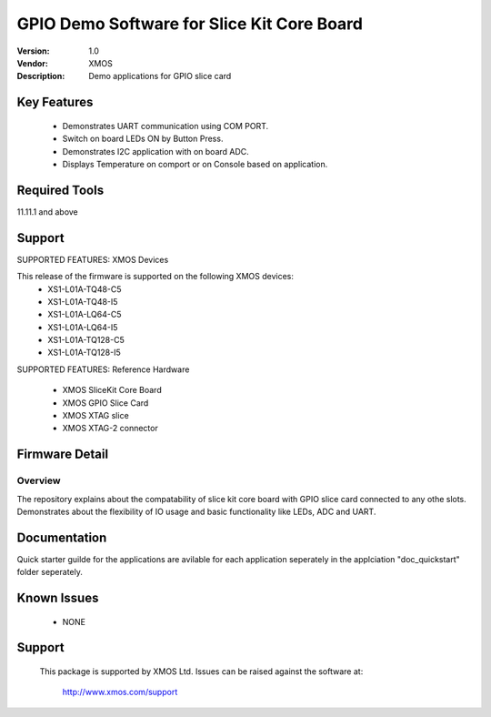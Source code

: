 GPIO Demo Software for Slice Kit Core Board
...........................................

:Version: 1.0
:Vendor: XMOS
:Description: Demo applications for GPIO slice card

Key Features
============

 * Demonstrates UART communication using COM PORT.
 * Switch on board LEDs ON by Button Press.
 * Demonstrates I2C application with on board ADC.
 * Displays Temperature on comport or on Console based on application.
 
Required Tools
==============

11.11.1 and above


Support
=======

SUPPORTED FEATURES: XMOS Devices

This release of the firmware is supported on the following XMOS devices:
 * XS1-L01A-TQ48-C5
 * XS1-L01A-TQ48-I5
 * XS1-L01A-LQ64-C5
 * XS1-L01A-LQ64-I5
 * XS1-L01A-TQ128-C5
 * XS1-L01A-TQ128-I5

SUPPORTED FEATURES: Reference Hardware

 * XMOS SliceKit Core Board
 * XMOS GPIO Slice Card 
 * XMOS XTAG slice
 * XMOS XTAG-2 connector


Firmware Detail
===============

Overview
--------
The repository explains about the compatability of slice kit core board with GPIO slice card connected to any othe slots. Demonstrates about the flexibility of IO usage and basic functionality like LEDs, ADC and UART.

Documentation
=============

Quick starter guilde for the applications are avilable for each application seperately in the applciation "doc_quickstart" folder seperately.


Known Issues
============

 * NONE

Support
=======

  This package is supported by XMOS Ltd. Issues can be raised against the software at:

      http://www.xmos.com/support

